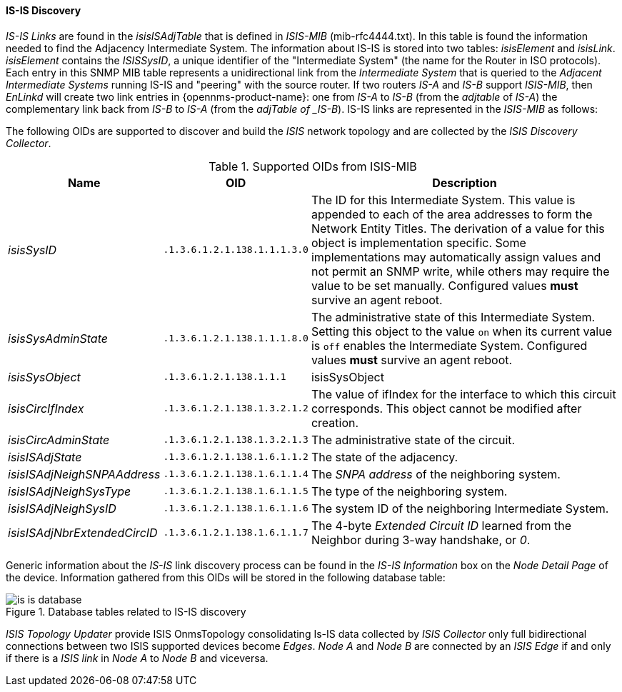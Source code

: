 
// Allow GitHub image rendering
:imagesdir: ../../../images

==== IS-IS Discovery

_IS-IS Links_ are found in the _isisISAdjTable_ that is defined in _ISIS-MIB_ (mib-rfc4444.txt).
In this table is found the information needed to find the Adjacency Intermediate System.
The information about IS-IS is stored into two tables: _isisElement_ and _isisLink_.
_isisElement_ contains the _ISISSysID_, a unique identifier of the "Intermediate System" (the name for the Router in ISO protocols).
Each entry in this SNMP MIB table represents a unidirectional link from the _Intermediate System_ that is queried to the _Adjacent Intermediate Systems_ running IS-IS and "peering" with the source router.
If two routers _IS-A_ and _IS-B_ support _ISIS-MIB_, then _EnLinkd_ will create two link entries in {opennms-product-name}: one from _IS-A_ to _IS-B_ (from the _adjtable_ of _IS-A_) the complementary link back from _IS-B_ to _IS-A_ (from the _adjTable of _IS-B_).
IS-IS links are represented in the _ISIS-MIB_ as follows:

The following OIDs are supported to discover and build the _ISIS_ network topology and are collected by the _ISIS Discovery Collector_.

.Supported OIDs from ISIS-MIB
[options="header, autowidth"]
|===
| Name                         | OID                          | Description
| _isisSysID_                  | `.1.3.6.1.2.1.138.1.1.1.3.0` | The ID for this Intermediate System.
                                                                This value is appended to each of the area addresses to form the Network Entity Titles.
                                                                The derivation of a value for this object is implementation specific.
                                                                Some implementations may automatically assign values and not permit an SNMP write, while others may require the value to be set manually.
                                                                Configured values *must* survive an agent reboot.
| _isisSysAdminState_          | `.1.3.6.1.2.1.138.1.1.1.8.0` | The administrative state of this Intermediate System.
                                                                Setting this object to the value `on` when its current value is `off` enables the Intermediate System.
                                                                Configured values *must* survive an agent reboot.
| _isisSysObject_              | `.1.3.6.1.2.1.138.1.1.1`     | isisSysObject
| _isisCircIfIndex_            | `.1.3.6.1.2.1.138.1.3.2.1.2` | The value of ifIndex for the interface to which this circuit corresponds.
                                                                This object cannot be modified after creation.
| _isisCircAdminState_         | `.1.3.6.1.2.1.138.1.3.2.1.3` | The administrative state of the circuit.
| _isisISAdjState_             | `.1.3.6.1.2.1.138.1.6.1.1.2` | The state of the adjacency.
| _isisISAdjNeighSNPAAddress_  | `.1.3.6.1.2.1.138.1.6.1.1.4` | The _SNPA address_ of the neighboring system.
| _isisISAdjNeighSysType_      | `.1.3.6.1.2.1.138.1.6.1.1.5` | The type of the neighboring system.
| _isisISAdjNeighSysID_        | `.1.3.6.1.2.1.138.1.6.1.1.6` | The system ID of the neighboring Intermediate System.
| _isisISAdjNbrExtendedCircID_ | `.1.3.6.1.2.1.138.1.6.1.1.7` | The 4-byte _Extended Circuit ID_ learned from the Neighbor during 3-way handshake, or _0_.
|===

Generic information about the _IS-IS_ link discovery process can be found in the _IS-IS Information_ box on the _Node Detail Page_ of the device.
Information gathered from this OIDs will be stored in the following database table:

.Database tables related to IS-IS discovery
image::enlinkd/is-is-database.png[]


_ISIS Topology Updater_ provide ISIS OnmsTopology consolidating Is-IS data collected by _ISIS Collector_ only full bidirectional connections between two ISIS supported devices become _Edges_.
_Node A_  and _Node B_ are connected by an _ISIS Edge_ if and only if there is a _ISIS link_ in _Node A_ to _Node B_ and viceversa.